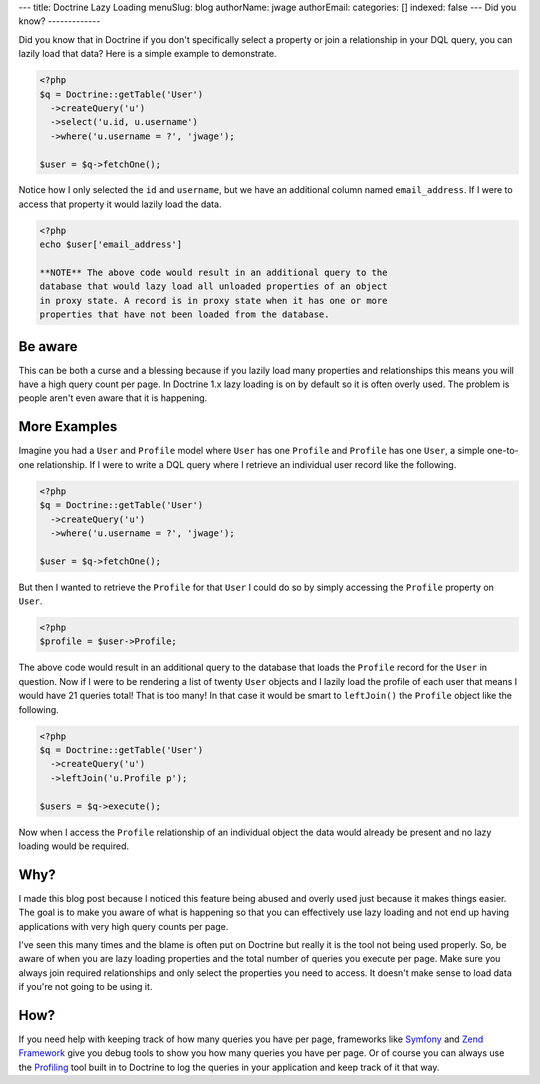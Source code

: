 ---
title: Doctrine Lazy Loading
menuSlug: blog
authorName: jwage 
authorEmail: 
categories: []
indexed: false
---
Did you know?
-------------

Did you know that in Doctrine if you don't specifically select a
property or join a relationship in your DQL query, you can lazily
load that data? Here is a simple example to demonstrate.

.. code-block:: php

    <?php
    $q = Doctrine::getTable('User')
      ->createQuery('u')
      ->select('u.id, u.username')
      ->where('u.username = ?', 'jwage');
    
    $user = $q->fetchOne();

Notice how I only selected the ``id`` and ``username``, but we have
an additional column named ``email_address``. If I were to access
that property it would lazily load the data.

.. code-block:: php

    <?php
    echo $user['email_address']

    **NOTE** The above code would result in an additional query to the
    database that would lazy load all unloaded properties of an object
    in proxy state. A record is in proxy state when it has one or more
    properties that have not been loaded from the database.


Be aware
--------

This can be both a curse and a blessing because if you lazily load
many properties and relationships this means you will have a high
query count per page. In Doctrine 1.x lazy loading is on by default
so it is often overly used. The problem is people aren't even aware
that it is happening.

More Examples
-------------

Imagine you had a ``User`` and ``Profile`` model where ``User`` has
one ``Profile`` and ``Profile`` has one ``User``, a simple
one-to-one relationship. If I were to write a DQL query where I
retrieve an individual user record like the following.

.. code-block:: php

    <?php
    $q = Doctrine::getTable('User')
      ->createQuery('u')
      ->where('u.username = ?', 'jwage');
    
    $user = $q->fetchOne();

But then I wanted to retrieve the ``Profile`` for that ``User`` I
could do so by simply accessing the ``Profile`` property on
``User``.

.. code-block:: php

    <?php
    $profile = $user->Profile;

The above code would result in an additional query to the database
that loads the ``Profile`` record for the ``User`` in question. Now
if I were to be rendering a list of twenty ``User`` objects and I
lazily load the profile of each user that means I would have 21
queries total! That is too many! In that case it would be smart to
``leftJoin()`` the ``Profile`` object like the following.

.. code-block:: php

    <?php
    $q = Doctrine::getTable('User')
      ->createQuery('u')
      ->leftJoin('u.Profile p');
    
    $users = $q->execute();

Now when I access the ``Profile`` relationship of an individual
object the data would already be present and no lazy loading would
be required.

Why?
----

I made this blog post because I noticed this feature being abused
and overly used just because it makes things easier. The goal is to
make you aware of what is happening so that you can effectively use
lazy loading and not end up having applications with very high
query counts per page.

I've seen this many times and the blame is often put on Doctrine
but really it is the tool not being used properly. So, be aware of
when you are lazy loading properties and the total number of
queries you execute per page. Make sure you always join required
relationships and only select the properties you need to access. It
doesn't make sense to load data if you're not going to be using
it.

How?
----

If you need help with keeping track of how many queries you have
per page, frameworks like
`Symfony <http://www.symfony-project.org/book/1_0/16-Application-Management-Tools#chapter_16_sub_web_debug_toolbar>`_
and `Zend Framework <http://framework.zend.com>`_ give you debug
tools to show you how many queries you have per page. Or of course
you can always use the
`Profiling <http://www.doctrine-project.org/documentation/manual/1_1/en/component-overview:profiler>`_
tool built in to Doctrine to log the queries in your application
and keep track of it that way.
